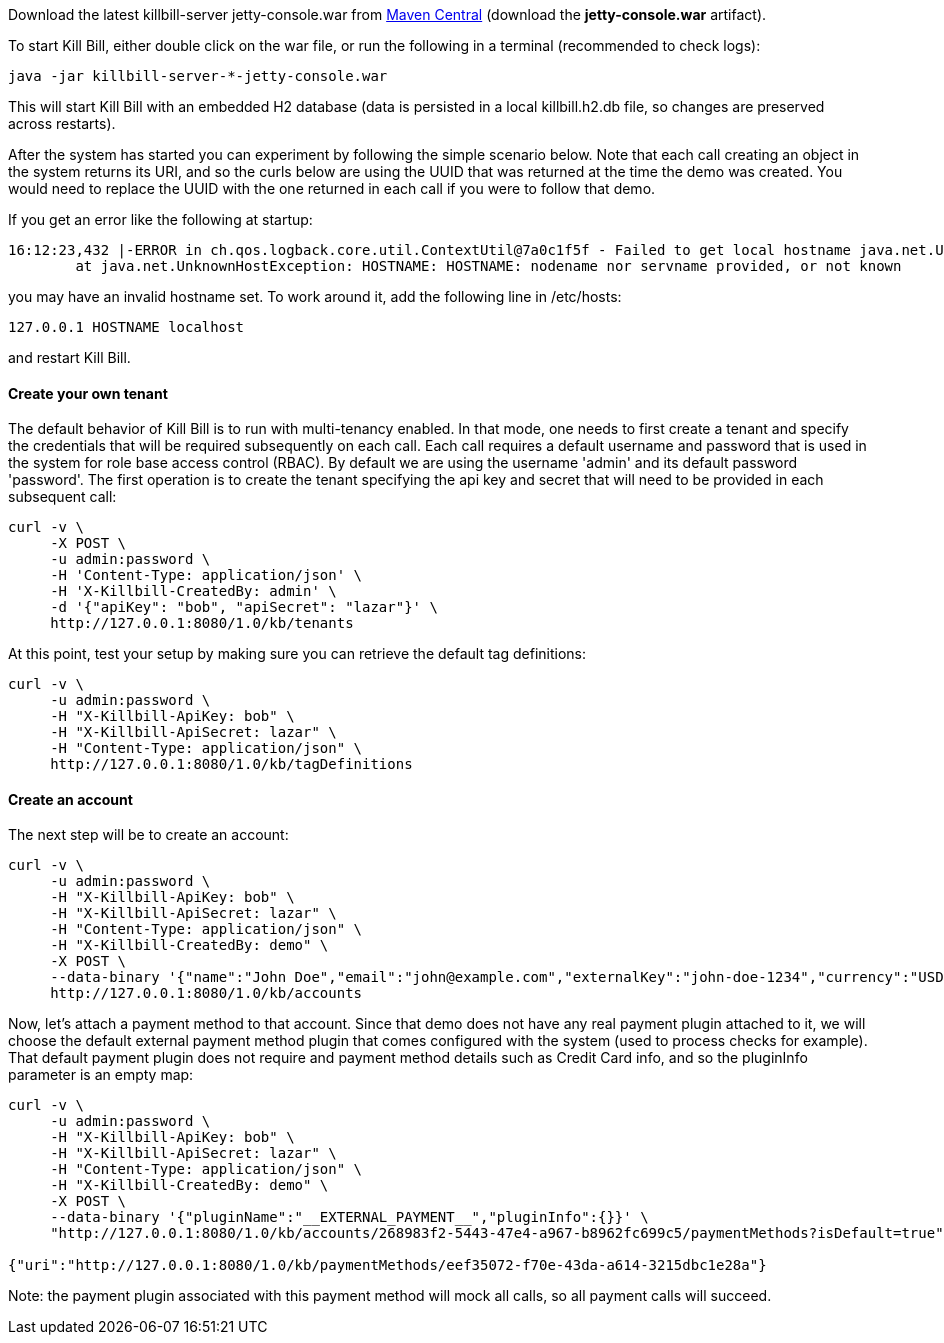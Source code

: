 Download the latest killbill-server jetty-console.war from http://search.maven.org/#search%7Cga%7C1%7Cg%3A%22org.kill-bill.billing%22%20AND%20a%3A%22killbill-server%22%20AND%20l%3A%22jetty-console%22%20AND%20p%3A%22war%22[Maven Central] (download the *jetty-console.war* artifact).

To start Kill Bill, either double click on the war file, or run the following in a terminal (recommended to check logs):

[source,bash]
----
java -jar killbill-server-*-jetty-console.war
----

This will start Kill Bill with an embedded H2 database (data is persisted in a local killbill.h2.db file, so changes are preserved across restarts).

After the system has started you can experiment by following the simple scenario below. Note that each call creating an object in the system returns its URI, and so the curls below are using the UUID that was returned at the time the demo was created. You would need to replace the UUID with the one returned in each call if you were to follow that demo.

If you get an error like the following at startup:

[source,bash]
----
16:12:23,432 |-ERROR in ch.qos.logback.core.util.ContextUtil@7a0c1f5f - Failed to get local hostname java.net.UnknownHostException: HOSTNAME: HOSTNAME: nodename nor servname provided, or not known
	at java.net.UnknownHostException: HOSTNAME: HOSTNAME: nodename nor servname provided, or not known
----

you may have an invalid hostname set. To work around it, add the following line in /etc/hosts:

[source,bash]
----
127.0.0.1 HOSTNAME localhost
----

and restart Kill Bill.

[[five-minutes-create-tenant]]

==== Create your own tenant

The default behavior of Kill Bill is to run with multi-tenancy enabled. In that mode, one needs to first create a tenant and specify the credentials that will be required subsequently on each call. Each call requires a default username and password that is used in the system for role base access control (RBAC). By default we are using the username 'admin' and its default password 'password'. The first operation is to create the tenant specifying the api key and secret that will need to be provided in each subsequent call:

[source,bash]
----
curl -v \
     -X POST \
     -u admin:password \
     -H 'Content-Type: application/json' \
     -H 'X-Killbill-CreatedBy: admin' \
     -d '{"apiKey": "bob", "apiSecret": "lazar"}' \
     http://127.0.0.1:8080/1.0/kb/tenants
----

At this point, test your setup by making sure you can retrieve the default tag definitions:

[source,bash]
----
curl -v \
     -u admin:password \
     -H "X-Killbill-ApiKey: bob" \
     -H "X-Killbill-ApiSecret: lazar" \
     -H "Content-Type: application/json" \
     http://127.0.0.1:8080/1.0/kb/tagDefinitions
----

[[five-minutes-create-account]]
==== Create an account

The next step will be to create an account:

[source,bash]
----
curl -v \
     -u admin:password \
     -H "X-Killbill-ApiKey: bob" \
     -H "X-Killbill-ApiSecret: lazar" \
     -H "Content-Type: application/json" \
     -H "X-Killbill-CreatedBy: demo" \
     -X POST \
     --data-binary '{"name":"John Doe","email":"john@example.com","externalKey":"john-doe-1234","currency":"USD"}' \
     http://127.0.0.1:8080/1.0/kb/accounts
----

Now, let's attach a payment method to that account. Since that demo does not have any real payment plugin attached to it, we will choose the default external payment method plugin that comes configured with the system (used to process checks for example). That default payment plugin does not require and payment method details such as Credit Card info, and so the pluginInfo parameter is an empty map:

[source,bash]
----
curl -v \
     -u admin:password \
     -H "X-Killbill-ApiKey: bob" \
     -H "X-Killbill-ApiSecret: lazar" \
     -H "Content-Type: application/json" \
     -H "X-Killbill-CreatedBy: demo" \
     -X POST \
     --data-binary '{"pluginName":"__EXTERNAL_PAYMENT__","pluginInfo":{}}' \
     "http://127.0.0.1:8080/1.0/kb/accounts/268983f2-5443-47e4-a967-b8962fc699c5/paymentMethods?isDefault=true"

{"uri":"http://127.0.0.1:8080/1.0/kb/paymentMethods/eef35072-f70e-43da-a614-3215dbc1e28a"}
----

Note: the payment plugin associated with this payment method will mock all calls, so all payment calls will succeed.

